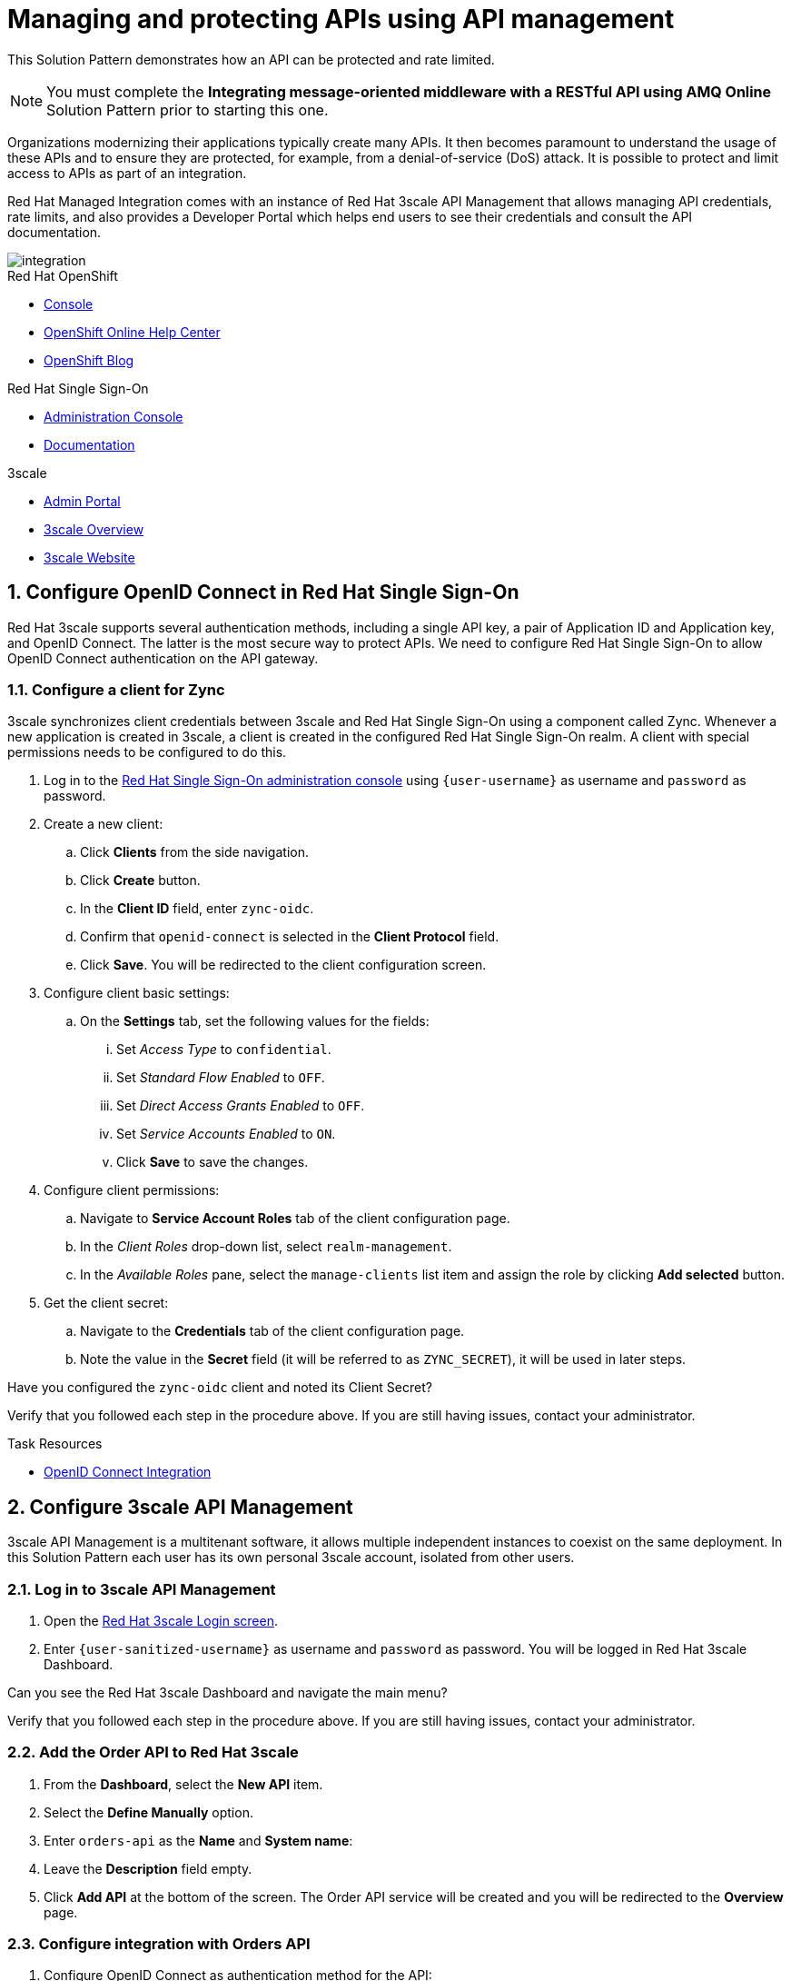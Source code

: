 // Attributes
:api-mgmt-service: 3scale
:sso-ProductName: Red Hat Single Sign-On
:3scale-ProductName: Red Hat 3scale
:fuse-flights-aggregator-app-name: fuse-flights-aggregator-{user-sanitized-username}
:zync-client-id: zync-oidc
:gateway-secret-token: apicast-secret-token-{user-sanitized-username}

= Managing and protecting APIs using API management

This Solution Pattern demonstrates how an API can be protected and rate limited.

NOTE: You must complete the *Integrating message-oriented middleware with a RESTful API using AMQ Online* Solution Pattern prior to starting this one.

Organizations modernizing their applications typically create many APIs.
It then becomes paramount to understand the usage of these APIs and to ensure they are protected, for example, from a denial-of-service (DoS) attack.
It is possible to protect and limit access to APIs as part of an integration.

Red Hat Managed Integration comes with an instance of Red Hat 3scale API Management that allows managing API credentials, rate limits, and also provides a Developer Portal which helps end users to see their credentials and consult the API documentation.

image::images/arch.png[integration, role="integr8ly-img-responsive"]

[type=walkthroughResource,serviceName=openshift]
.Red Hat OpenShift
****
* link:{openshift-host}/console[Console, window="_blank"]
* link:https://help.openshift.com/[OpenShift Online Help Center, window="_blank"]
* link:https://blog.openshift.com/[OpenShift Blog, window="_blank"]
****

[type=walkthroughResource,serviceName=user-rhsso]
.Red Hat Single Sign-On
****
* link:{user-sso-url}/auth/admin/{user-sanitized-username}/console[Administration Console, window="_blank"] 
* link:https://access.redhat.com/documentation/en-us/red_hat_single_sign-on[Documentation, window="_blank"]
****

[type=walkthroughResource,serviceName=3scale]
.3scale
****
* link:https://{user-sanitized-username}-admin.{openshift-app-host}[Admin Portal, window="_blank"]
* link:https://developers.redhat.com/products/3scale/overview/[3scale Overview, window="_blank"]
* link:https://www.3scale.net[3scale Website, window="_blank"]
****


:sectnums:

[time=5]
== Configure OpenID Connect in Red Hat Single Sign-On

{3scale-ProductName} supports several authentication methods, including a single API key, a pair of Application ID and Application key, and OpenID Connect. The latter is the most secure way to protect APIs.
We need to configure {sso-ProductName} to allow OpenID Connect authentication on the API gateway.

=== Configure a client for Zync

3scale synchronizes client credentials between 3scale and {sso-ProductName} using a component called Zync. Whenever a new application is created in 3scale, a client is created in the configured {sso-ProductName} realm. A client with special permissions needs to be configured to do this.

. Log in to the link:{user-sso-url}/auth/admin/{user-sanitized-username}/console[{sso-ProductName} administration console, window="_blank"] using `{user-username}` as username and `password` as password.

. Create a new client:
.. Click *Clients* from the side navigation.
.. Click *Create* button.
.. In the *Client ID* field, enter `{zync-client-id}`.
.. Confirm that `openid-connect` is selected in the *Client Protocol* field.
.. Click *Save*. You will be redirected to the client configuration screen.
. Configure client basic settings:
.. On the *Settings* tab, set the following values for the fields:
... Set _Access Type_ to `confidential`.
... Set _Standard Flow Enabled_ to `OFF`.
... Set _Direct Access Grants Enabled_ to `OFF`.
... Set _Service Accounts Enabled_ to `ON`.
... Click *Save* to save the changes.
. Configure client permissions:
.. Navigate to *Service Account Roles* tab of the client configuration page.
.. In the _Client Roles_ drop-down list, select `realm-management`.
.. In the _Available Roles_ pane, select the `manage-clients` list item and assign the role by clicking *Add selected* button.
. Get the client secret:
.. Navigate to the *Credentials* tab of the client configuration page.
.. Note the value in the *Secret* field (it will be referred to as `ZYNC_SECRET`), it will be used in later steps.

[type=verification]
Have you configured the `{zync-client-id}` client and noted its Client Secret?

[type=verificationFail]
Verify that you followed each step in the procedure above. If you are still having issues, contact your administrator.

:sectnums!:

// Task resources go here
[type=taskResource]
.Task Resources
****
* link:https://access.redhat.com/documentation/en-us/red_hat_3scale_api_management/2.6/html/using_the_developer_portal/openid-connect[OpenID Connect Integration, window="_blank"]
****


:sectnums:

[time=5]
== Configure 3scale API Management

3scale API Management is a multitenant software, it allows multiple independent instances to coexist on the same deployment. In this Solution Pattern each user has its own personal 3scale account, isolated from other users.

=== Log in to 3scale API Management

. Open the link:https://{user-sanitized-username}-admin.{openshift-app-host}[{3scale-ProductName} Login screen, window="_blank"].

. Enter `{user-sanitized-username}` as username and `password` as password. You will be logged in {3scale-ProductName} Dashboard.

[type=verification]
Can you see the {3scale-ProductName} Dashboard and navigate the main menu?

[type=verificationFail]
Verify that you followed each step in the procedure above. If you are still having issues, contact your administrator.

=== Add the Order API to Red Hat 3scale

. From the *Dashboard*, select the *New API* item.
. Select the *Define Manually* option.
. Enter `orders-api` as the *Name* and *System name*:
. Leave the *Description* field empty.
. Click *Add API* at the bottom of the screen. The Order API service will be created and you will be redirected to the *Overview* page.

=== Configure integration with Orders API

. Configure OpenID Connect as authentication method for the API:
.. Click *Integration > Configuration* from the side navigation.
.. Select *edit integration settings* in the top right corner.
.. In the *Authentication* section at the bottom of the screen select *OpenID Connect*.
.. Click *Update Service*.
.. When prompted for confirmation, click *OK*.

. Configure the integration with the Orders API:
.. If you are not already on the *Configuration* page, click *Integration > Configuration* from the side navigation.
.. Click *add the base URL of your API and save the configuration.*
.. In the *Private Base URL* field, enter the URL of the *Order Entry System* from the previous Solution Pattern that should look like this: `http://rhmi-lab-nodejs-order-frontend.<NAMESPACE>.svc:8080`. We can use the internal service DNS here, because both the API gateway, and the API itself are deployed on the same OpenShift cluster. In case the API was deployed on a different cluster or outside of OpenShift, a public URL would be required.
.. Keep the fields *Staging Public Base URL* and *Production Public Base URL* unchanged, their values should look as follows:
+
[subs="attributes+"]
----
https://orders-api-{user-sanitized-username}-apicast-staging.{openshift-app-host}

https://orders-api-{user-sanitized-username}-apicast-production.{openshift-app-host}
----
+
.. Expand the *Authentication Settings* and make sure `Red Hat Single Sign-On` is selected in the *OpenID Connect Issuer Type*.
.. In *OpenID Connect Issuer*, enter:
+
[subs="attributes+"]
----
https://{zync-client-id}:ZYNC_SECRET@sso-user-sso.{openshift-app-host}/auth/realms/{user-sanitized-username}
----
Replace `ZYNC_SECRET` with the value of the Client Secret of the `{zync-client-id}` client created previously in {sso-ProductName}.
+
.. In *OIDC Authorization Flow*, keep the `Authorization Code Flow` checkbox enabled.
.. In the *Secret Token* field *OIDC Authorization Flow*, enter:
+
[subs="attributes+"]
----
{gateway-secret-token}
----
.. In the *Credentials location*, select "As HTTP Headers" radio button.
.. Add CORS (Cross-Origin-Resource-Sharing) policy, which is needed to call the API from the Developer Portal.
... Expand the *Policies* section.
... Select *Add Policy*.
... Select *CORS* from the list.
... Click on the arrow on the right of the policy name and drag the *CORS* policy to place it on the top of the Policy Chain.
.. Click *Update the Staging Environment*.

[type=verification]
Was the configuration saved successfully without any errors?

[type=verificationFail]
Verify that you followed each step in the procedure above. If you are still having issues, contact your administrator.

=== Configure an Application Plan and an Application
Application Plans define what kind of access to which resources is granted to the API consumers. This includes which methods or endpoints are accessible, the rate limits globally for the API or for each endpoint. Finally, in case the API is monetized, pricing can be defined in the Application Plan.

. Create a new *Application Plan*:
.. Select *Applications > Application Plans* from the side navigation.
.. Click *Create Application Plan*.
.. Enter `orders-api-plan` for *Name* and *System name*.
.. Leave the other fields with their default values.
.. Click *Create Application Plan*. You will be redirected to the *Application Plans* screen.
.. Select the *Publish* button, beside your plan list item, to publish the Plan.
+
. Select the `orders-api-plan` plan name in the list to return to the edit screen.
+
. Set a limit of 5 calls per hour:
.. From the *Metrics, Methods, Limits & Pricing Rules* section, click the *Limits (0)* button.
.. Click the *New usage limit* button.
.. Set the *Period* to *hour*.
.. Set the *Max. value* to *5*.
.. Click *Create usage limit*.
+
. Create a new *Application* for the *Developer* account, assigned to the Plan:
.. Select *Audience* from the top navigation bar dropdown.
.. Select the *Developer* account to open the *Account Summary* page.
.. Select the *(num) Application* item from the breadcrumbs to view Applications.
.. Click the *Create Application* button in the top right.
.. Select the `orders-api-plan` Plan in the *Application plan* dropdown.
.. Enter `orders-api-app` in the *Name* and *Description* fields.
.. Click *Create Application*. You will be redirected to the application details page.
.. Note the *Client ID* and *Client Secret* that are generated automatically.
When the application is created, 3scale should create a client for that application in {sso-ProductName} realm.
+
. Verify that a client has been created in {sso-ProductName}:
.. Log in to link:{user-sso-url}/auth/admin/{user-sanitized-username}/console[{sso-ProductName} administration console, window="_blank"].
.. Click *Clients* from the side navigation.

[type=verification]
Do you see the client with the same ID that the application in 3scale?

[type=verificationFail]
Verify that you followed each step in the procedure above. If you are still having issues, contact your administrator.

=== Update the client in Red Hat Single Sign-On

For testing the API from the Developer Portal, we'll need to enable CORS on the {sso-ProductName} client. Normally, this will not be needed, as the OAuth handshake and token exchange will be done on the server side.

. Log in to link:{user-sso-url}/auth/admin/{user-sanitized-username}/console[{sso-ProductName} administration console, window="_blank"].
. Click *Clients* from the side navigation.
. Select the client that was created by 3scale from the clients list by clicking on its *Client ID*.
. At the bottom of the page, enter `+` in the *Web Origins* field. This will allow CORS for the origins of the *Valid Redirect URIs* (will be configured later). You could also enter `*` to permit all origins, but it is considered a bad practice as it poses a security risk.
. Click *Save* to save the changes.

[type=taskResource]
.Task Resources
****
* link:https://access.redhat.com/documentation/en-us/red_hat_3scale/2.3/html-single/access_control/[Access Control and Application Plans, window="_blank"]
****

[time=15]
== Show the API documentation through the Developer Portal

The specification of the API can be used to show the API documentation on the Developer Portal, so that consumers can learn how to use the API and try it from there using their credentials.

=== Create a new ActiveDocs specification

. Create a new ActiveDocs specification
.. Log in to the link:https://{user-sanitized-username}-admin.{openshift-app-host}[3scale Admin Portal, window="_blank"].
.. Select `orders-api` from the top navigation bar dropdown to go to the service configuration page.
.. Click *ActiveDocs* from the side navigation.
.. Click *Create your first spec*.
.. Enter `orders_api` in the *Name* and *System name* fields of the *New Service Spec* form.
.. Select the *Publish?* checkbox.
.. Go to the following URL of the *Order Entry System* from the previous Solution Pattern `https://order-entry-ui-<NAMESPACE>.{openshift-app-host}/order-api-spec.json`.
.. Copy the contents of `order-api-spec.json` to the *API JSON Spec* field of the *New Service Spec* form.
.. Add the following section to the specification (for example, under the `"schemes"` field, at the same level):
+
[subs="attributes+"]
----
  "host": "orders-api-{user-sanitized-username}-apicast-staging.{openshift-app-host}",
  "securityDefinitions": {
    "oauth2": {
      "flow": "accessCode",
      "authorizationUrl": "{user-sso-url}/auth/realms/{user-sanitized-username}/protocol/openid-connect/auth",
      "tokenUrl": "{user-sso-url}/auth/realms/{user-sanitized-username}/protocol/openid-connect/token",
      "scopes": {
        "openid": "openid"
      },
      "type": "oauth2"
    }
  },
  "security": [
    {
      "oauth2": [
        "openid"
      ]
    }
  ],
----
.. Click *Create Service* at the bottom of the screen.
+
. Show the Swagger UI in the Developer Portal.

NOTE: The Developer Portal comes with a built-in ActiveDocs feature based on the Swagger UI library for API specification visualization. However, the built-in version (`v2.2.10`) doesn't work well with the OAuth flows, so we will use a more recent version of the library.

.. Select *Audience* from the top navigation bar dropdown.
.. Select *Developer Portal > Content* from the side navigation.
.. Select the *Documentation* page in the built-in CMS.
.. Replace the default content in the *Draft* tab with the following:
+
[subs="attributes+"]
----
<style>
#main-content .full > .container {background-color: white;}
</style>

<link rel="stylesheet" href="https://cdnjs.cloudflare.com/ajax/libs/swagger-ui/3.23.11/swagger-ui.css" />
<script src="https://cdnjs.cloudflare.com/ajax/libs/swagger-ui/3.23.11/swagger-ui-bundle.js"></script>

<h1>Documentation</h1>
<p>Use our live documentation to learn about the Orders API</p>
<div id="swagger-ui"></div>
<script type="text/javascript">
  (function () {
   
    SwaggerUIBundle({
      url: "{{ provider.api_specs.orders_api.url }}",
      dom_id: '#swagger-ui',
      presets: [
        SwaggerUIBundle.presets.apis
      ],
      plugins: [
        SwaggerUIBundle.plugins.DownloadUrl
      ]
    })
  }());
</script>
----
.. Click *Save* and *Publish*.
.. Click *New Page* in the top right corner of the CMS.
.. Enter `Swagger UI OAuth redirect` in the *Title* field.
.. Enter `/oauth2-redirect.html` in the *Path* field.
.. Select empty entry in the *Layout* field.
.. In the *Draft* tab, copy and paste the contents of the link:https://raw.githubusercontent.com/swagger-api/swagger-ui/9253c0/dist/oauth2-redirect.html[`oauth2-redirect.html` page from Swagger UI, window="_blank"].
.. Click *Create Page*.
.. After the page is reloaded, click *Publish*.

[type=verification]
Click *Visit Portal* under the *Developer Portal* section on the side navigation and click *Documentation* in the top navigation. Can you see the visual representation of the Orders API specification?

[type=verificationFail]
Verify that you followed each step in the procedure above. If you are still having issues, contact your administrator.

[time=10]
== Make API calls through the Developer Portal

. Log in to the Developer Portal:
.. Go to the link:https://{user-sanitized-username}.{openshift-app-host}[3scale Developer Portal, window="_blank"].
.. Close the side bar on the right, if it is open.
.. Click *Sign in* in the top navigation bar.
.. Enter `john` as *Username or Email* and `123456` as *Password*. These are the credentials of the _Developer_ account created by default for each tenant.
.. Click *Sign in*.
+
. Get the application credentials:
.. Click *API Credentials* in the top navigation bar.
.. Select *Applications*.
.. Click on the `orders-api-app` name.
.. You will see the application credentials – Client ID and Client Secret.
.. In the *Redirect URL* field enter `https://{user-sanitized-username}.{openshift-app-host}/oauth2-redirect.html`. This will be the Redirect URL for the OAuth handshake, and it points to the HTML page on the Developer Portal we created in a previous step.
.. Click *Submit* to save the new redirect URL. Zync will update the Redirect URL of the corresponding client in Red Hat Single Sign-On.
.. Take note of the Client ID and Client Secret.
+
. Make API calls through the documentation page without credentials:
.. Click *Documentation* in the top navigation bar. You should see the visualized Orders API documentation.
.. Expand the `GET /orders/history` and click *Try it out* and then *Execute*.
.. You should get an error with code `403` and response body `Authentication parameters missing`. This is normal, because the API gateway is expecting the `Authorization` header with the access token, but it is not provided.
+
. Authenticate with Red Hat Single Sign-On:
.. Click *Authorize* button.
.. In the modal window that opens, enter the Client ID and the Client Secret of the application `orders-api-app` in the corresponding fields `CLIENT_ID` and `CLIENT_SECRET`.
.. Select the `OPENID` checkbox.
.. Click *Authorize*.
.. If a Red Hat Single Sign-On login screen is shown with `{user-sanitized-username} Realm` title, enter `{user-sanitized-username}` and `password` as username and password accordingly. It might not be shown, if you already logged in and the session has not expired.
.. Click *Log In*. You will be redirected back ot the authorization modal window on the developer portal.
.. Click *Close*.
.. Under `GET /orders/history`, click *Execute* again (expand it and click *Try it out* if you don't see the *Execute* button).
.. You should now receive a successful response with status code `200` and the list of orders in the response body.
In the *Curl* field you will see the actual call that is being made. Note the `authorization` header, which has the value `Bearer <ACCESS_TOKEN>`. You can examine the contents of the `<ACCESS_TOKEN>` by pasting its value in the *Encoded* field in link:https://jwt.io[JWT.io Debugger, window="_blank"]
+
. Verify that your API requests are rate limited:
.. Click the *Execute* button more than five times. After several times you should get an error response with status code `429` and response body `Usage limit exceeded`. This is because we previously configured the limit of 5 calls per hour.

NOTE: If you get error with status code `403: Forbidden` and response body `Authentication failed`, your access token probably has expired. In this case, click *Authorize* button, then click *Logout* and repeat the authorization steps.

NOTE: 3scale may allow making 6 calls instead of 5 because of caching. After the 6th call all further requests within the current hour will be rejected.

[type=verification]
Have you made successful API calls from the Developer Portal and verified that the rate limit is applied correctly?

[type=verificationFail]
Verify that you followed each step in the procedure above. If you are still having issues, contact your administrator.

:sectnums!:

[type=taskResource]
.Task Resources
****
* link:https://{user-sanitized-username}.{openshift-app-host}[3scale Developer Portal, window="_blank"]
****


